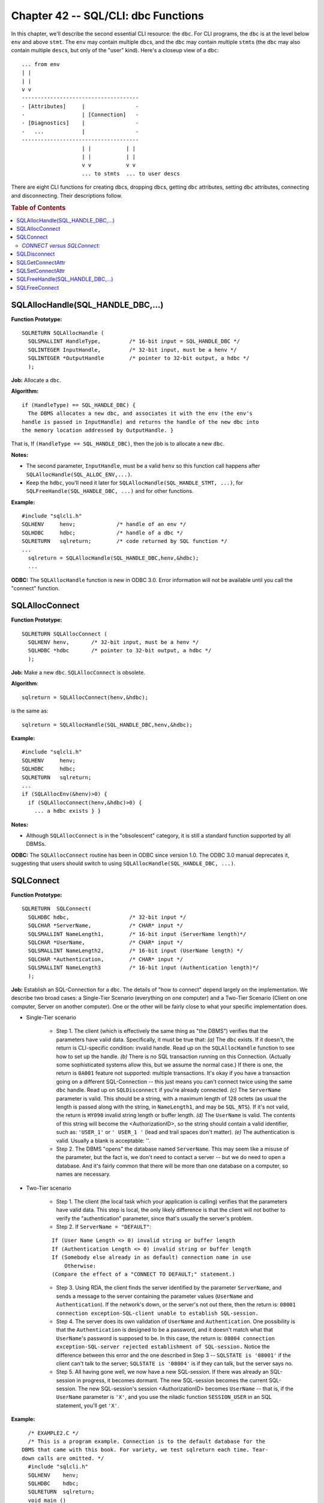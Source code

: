 .. highlight:: text

====================================
Chapter 42 -- SQL/CLI: dbc Functions
====================================

In this chapter, we'll describe the second essential CLI resource: the ``dbc``. 
For CLI programs, the ``dbc`` is at the level below ``env`` and above ``stmt``. 
The ``env`` may contain multiple ``dbc``\s, and the ``dbc`` may contain multiple 
``stmt``\s (the ``dbc`` may also contain multiple ``desc``\s, but only of the 
"user" kind). Here's a closeup view of a ``dbc``: 

::

      ... from env
      | |
      | |
      v v
      -------------------------------------
      - [Attributes]     |                -
      -                  | [Connection]   -
      - [Diagnostics]    |                -
      -   ...            |                -
      -------------------------------------
                         | |           | |
                         | |           | |
                         v v           v v
                         ... to stmts  ... to user descs

There are eight CLI functions for creating ``dbc``\s, dropping ``dbc``\s, 
getting ``dbc`` attributes, setting ``dbc`` attributes, connecting and 
disconnecting. Their descriptions follow.

.. rubric:: Table of Contents

.. contents::
    :local:

SQLAllocHandle(SQL_HANDLE_DBC,...)
==================================

**Function Prototype:**

::

  SQLRETURN SQLAllocHandle (
    SQLSMALLINT HandleType,         /* 16-bit input = SQL_HANDLE_DBC */
    SQLINTEGER InputHandle,         /* 32-bit input, must be a henv */
    SQLINTEGER *OutputHandle        /* pointer to 32-bit output, a hdbc */
    );

**Job:** Allocate a ``dbc``.

**Algorithm:**

::

    if (HandleType) == SQL_HANDLE_DBC) {
      The DBMS allocates a new dbc, and associates it with the env (the env's
    handle is passed in InputHandle) and returns the handle of the new dbc into
    the memory location addressed by OutputHandle. }

That is, If ``(HandleType == SQL_HANDLE_DBC)``, then the job is to allocate 
a new ``dbc``.

**Notes:**

* The second parameter, ``InputHandle``, must be a valid ``henv`` so this 
  function call happens after ``SQLAllocHandle(SQL_ALLOC_ENV,...)``.

* Keep the ``hdbc``, you'll need it later for 
  ``SQLAllocHandle(SQL_HANDLE_STMT, ...)``, for ``SQLFreeHandle(SQL_HANDLE_DBC, 
  ...)`` and for other functions.

**Example:**

::

    #include "sqlcli.h"
    SQLHENV     henv;             /* handle of an env */
    SQLHDBC     hdbc;             /* handle of a dbc */
    SQLRETURN   sqlreturn;        /* code returned by SQL function */
    ...
      sqlreturn = SQLAllocHandle(SQL_HANDLE_DBC,henv,&hdbc);
      ...

**ODBC:** The ``SQLAllocHandle`` function is new in ODBC 3.0. Error 
information will not be available until you call the "connect" function.

SQLAllocConnect
===============

**Function Prototype:**

::

  SQLRETURN SQLAllocConnect (
    SQLHENV henv,       /* 32-bit input, must be a henv */
    SQLHDBC *hdbc       /* pointer to 32-bit output, a hdbc */
    );

**Job:** Make a new ``dbc``. ``SQLAllocConnect`` is obsolete.

**Algorithm**:

::

    sqlreturn = SQLAllocConnect(henv,&hdbc);

is the same as:

::

    sqlreturn = SQLAllocHandle(SQL_HANDLE_DBC,henv,&hdbc);

**Example:**

::

      #include "sqlcli.h"
      SQLHENV     henv;
      SQLHDBC     hdbc;
      SQLRETURN   sqlreturn;
      ...
      if (SQLAllocEnv(&henv)>0) {
        if (SQLAllocConnect(henv,&hdbc)>0) {
          ... a hdbc exists } }

**Notes:**

* Although ``SQLAllocConnect`` is in the "obsolescent" category, it is 
  still a standard function supported by all DBMSs.

**ODBC:** The ``SQLAllocConnect`` routine has been in ODBC since version 
1.0. The ODBC 3.0 manual deprecates it, suggesting that users should switch 
to using ``SQLAllocHandle(SQL_HANDLE_DBC, ...)``.

SQLConnect
==========

**Function Prototype:**

::

  SQLRETURN  SQLConnect(
    SQLHDBC hdbc,                   /* 32-bit input */
    SQLCHAR *ServerName,            /* CHAR* input */
    SQLSMALLINT NameLength1,        /* 16-bit input (ServerName length)*/
    SQLCHAR *UserName,              /* CHAR* input */
    SQLSMALLINT NameLength2,        /* 16-bit input (UserName length) */
    SQLCHAR *Authentication,        /* CHAR* input */
    SQLSMALLINT NameLength3         /* 16-bit input (Authentication length)*/
    );

**Job:** Establish an SQL-Connection for a ``dbc``. The details of "how to 
connect" depend largely on the implementation. We describe two broad cases: a 
Single-Tier Scenario (everything on one computer) and a Two-Tier Scenario 
(Client on one computer, Server on another computer). One or the other will be 
fairly close to what your specific implementation does. 

* Single-Tier scenario

   * Step 1. The client (which is effectively the same thing as "the DBMS") 
     verifies that the parameters have valid data. Specifically, it must be 
     true that: *(a)* The ``dbc`` exists. If it doesn't, the return is 
     CLI-specific condition: invalid handle. Read up on the ``SQLAllocHandle`` 
     function to see how to set up the handle. *(b)* There is no SQL 
     transaction running on this Connection. (Actually some sophisticated 
     systems allow this, but we assume the normal case.) If there is one, the 
     return is ``0A001`` feature not supported: multiple transactions. It's 
     okay if you have a transaction going on a different SQL-Connection -- this 
     just means you can't connect twice using the same ``dbc`` handle. Read up 
     on ``SQLDisconnect`` if you're already connected. *(c)* The ``ServerName`` 
     parameter is valid. This should be a string, with a maximum length of 128 
     octets (as usual the length is passed along with the string, in 
     ``NameLength1``, and may be ``SQL_NTS``). If it's not valid, the return is 
     ``HY090`` invalid string length or buffer length. *(d)* The ``UserName`` 
     is valid. The contents of this string will become the <AuthorizationID>, 
     so the string should contain a valid identifier, such as: ``'USER_1'`` or 
     ``' USER_1 '`` (lead and trail spaces don't matter). *(e)* The 
     authentication is valid. Usually a blank is acceptable: ''. 

   * Step 2. The DBMS "opens" the database named ``ServerName``. This may seem 
     like a misuse of the parameter, but the fact is, we don't need to contact 
     a server -- but we do need to open a database. And it's fairly common that 
     there will be more than one database on a computer, so names are 
     necessary. 

* Two-Tier scenario

   * Step 1. The client (the local task which your application is calling) 
     verifies that the parameters have valid data. This step is local, the only 
     likely difference is that the client will not bother to verify the 
     "authentication" parameter, since that's usually the server's problem. 

   * Step 2. If ``ServerName = "DEFAULT"``:
   
   ::
   
     If (User Name Length <> 0) invalid string or buffer length
     If (Authentication Length <> 0) invalid string or buffer length
     If (Somebody else already in as default) connection name in use
         Otherwise:
     (Compare the effect of a "CONNECT TO DEFAULT;" statement.)

   * Step 3. Using RDA, the client finds the server identified by the parameter 
     ``ServerName``, and sends a message to the server containing the parameter 
     values (``UserName`` and ``Authentication``). If the network's down, or 
     the server's not out there, then the return is: ``08001 connection 
     exception-SQL-client unable to establish SQL-session.`` 

   * Step 4. The server does its own validation of ``UserName`` and 
     ``Authentication``. One possibility is that the ``Authentication`` is 
     designed to be a password, and it doesn't match what that ``UserName``\'s 
     password is supposed to be. In this case, the return is: ``08004 
     connection exception-SQL-server rejected establishment of SQL-session.`` 
     Notice the difference between this error and the one described in Step 3 
     -- ``SQLSTATE is '08001'`` if the client can't talk to the server; 
     ``SQLSTATE is '08004'`` is if they can talk, but the server says no. 

   * Step 5. All having gone well, we now have a new SQL-session. If there was 
     already an SQL-session in progress, it becomes dormant. The new 
     SQL-session becomes the current SQL-session. The new SQL-session's session 
     <AuthorizationID> becomes ``UserName`` -- that is, if the ``UserName`` 
     parameter is ``'X'``, and you use the niladic function ``SESSION_USER`` in 
     an SQL statement, you'll get ``'X'``. 

**Example:**

::

      /* EXAMPLE2.C */
      /* This is a program example. Connection is to the default database for the
    DBMS that came with this book. For variety, we test sqlreturn each time. Tear-
    down calls are omitted. */
      #include "sqlcli.h"
      SQLHENV    henv;
      SQLHDBC    hdbc;
      SQLRETURN  sqlreturn;
      void main ()
      {
        sqlreturn = SQLAllocHandle(SQL_HANDLE_ENV,SQL_NULL_HANDLE,&henv);
        if (sqlreturn == SQL_SUCCESS || sqlreturn == SQL_SUCCESS_WITH_INFO) {
          sqlreturn = SQLAllocHandle(SQL_HANDLE_DBC,henv,&hdbc);
          if (sqlreturn == SQL_SUCCESS || sqlreturn == SQL_SUCCESS_WITH_INFO) {
            sqlreturn = SQLConnect(hdbc,
                        (SQLCHAR*)"OCELOT",SQL_NTS,
                        (SQLCHAR*)"OCELOT",SQL_NTS,
                        (SQLCHAR*)"",SQL_NTS);
            if (sqlreturn == SQL_SUCCESS || sqlreturn == SQL_SUCCESS_WITH_INFO) {
              printf("connected successfully.\n"); } } } }

**ODBC:** ``SQLConnect`` has been a supported function since ODBC 1.0. But 
there are other, non-standard, ODBC functions which can be used to connect. The 
alternatives take advantage of the Windows environment (by putting up dialog 
boxes etc.), and assume that Microsoft's Driver Manager software will take care 
of some details. 

*CONNECT versus SQLConnect:*
----------------------------

There is an SQL statement which we've already discussed:

::

   CONNECT TO <SQL-server-name> [AS <Connection name>] 
               USER <AuthorizationID>;

You are not supposed to execute this SQL statement using the CLI! The business 
of connecting is to be handled exclusively through the ``SQLConnect`` function. 
So if you write a program which accepts user commands in the form of SQL 
statements, you must intercept any that begin with ``"CONNECT ..."`` and call 
the ``SQLAllocConnect`` and ``SQLConnect`` functions for them. Unfortunately, 
this is difficult because there is an imperfect mapping between the arguments 
of the ``CONNECT`` statement and the parameters of ``SQLConnect``. 

Similar interceptions will be necessary for the three other SQL statements 
which must not be executed directly using the CLI: ``DISCONNECT``, ``COMMIT`` 
and ``ROLLBACK``. For each of these statements there is an approximate 
CLI-function analogue: ``SQLDisconnect``, ``SQLEndTran(...SQL_COMMIT)`` and 
``SQLEndTran(...SQL_ROLLBACK)``. 

SQLDisconnect
=============

**Function Prototype:**

::

  SQLRETURN SQLDisconnect(
    SQLHDBC hdbc                    /* 32-bit input */
    );

**Job:** End an SQL session which was started by calling the ``SQLConnect`` 
function. Analogous to the SQL ``DISCONNECT`` statement.

**Algorithm:**

::

    If (hdbc parameter is not a handle of a dbc)
      return error: CLI-specific condition-invalid handle
    Empty the diagnostics area associated with dbc.
    If (there is no connection associated with dbc)
     /* i.e. we didn't call SQLConnect or we already called SQLDisconnect */
      return error: 08003 connection exception-connection does not exist
    For (each stmt associated with the dbc)
       If (there is a deferred parameter number)
         return error: HY010 CLI-specific condition-function sequence error
    If (a transaction is active)
      /* Before disconnecting you must end the transaction,
         try calling SQLEndTran */
      return error: 25001 invalid transaction state-active SQL-transaction
    For (each stmt associated with the dbc)
      Free the stmt's descs (ARD, APD, IRD, IPD)
      Free the stmt
    Free any descs which are directly associated with the dbc
    If (Client/Server)
      Tell the server that this connection is over.
      If (server won't reply / server won't let go)
        /* This is only a warning, by now the disconnect is unstoppable */
        there will be a warning: 01002 warning-disconnect error
    If (the connection we just disconnected was the current connection)
      There is now no current connection

**Notes:**

* A connected ``dbc`` takes up space, and in a multi-user scenario there might 
  be conflicts with other SQL-sessions using the same server. You should always 
  call ``SQLDisconnect`` to end an SQL-session, although some single-tier DBMSs 
  don't require it. After you call ``SQLDisconnect``, you can either re-connect 
  (see ``SQLConnect``) or finish the tear-down process by freeing the ``dbc`` 
  (see ``SQLFreeHandle(SQL_HANDLE_DBC...)``). 

* There is a side effect: a previously-dormant SQL-Connection might become 
  current. That can only happen if the DBMS allows double-connections on the 
  same ``dbc``. 

**Example:**

::

      /* All function calls except SQLDisconnect are in skeletal form. */
      #include "sqlcli.h"
      SQLHENV henv;
      SQLHDBC hdbc;
      ...
      SQLAllocHandle(...);     /* SQLAllocHandle call for env */
      SQLAllocHandle(...);     /* SQLAllocHandle call for dbc */
      SQLConnect(hdbc,...);    /* connect: see previous example */
      /* we could now call SQLAllocHandle(SQL_HANDLE_STMT,...);
        and then perform various functions related to the stmt */
      SQLDisconnect(hdbc);
      SQLFreeHandle(hdbc,...); /* SQLFreeHandle call for dbc */
      SQLFreeHandle(...); }    /* SQLFreeHandle call for env */

**ODBC:** The ``SQLDisconnect`` function has been around since ODBC 1.0. 
``SQLDisconnect`` causes automatic dropping of all statements and 
descriptors open on the connection.

SQLGetConnectAttr
=================

**Function Prototype:**

::

  SQLRETURN  SQLGetConnectAttr(
    SQLHDBC hdbc,                   /* 32-bit input */
    SQLINTEGER Attribute,           /* 32-bit input */
    SQLPOINTER Value,               /* pointer to 32-bit output */
    SQLINTEGER BufferLength,        /* 32-bit input */
    SQLINTEGER *StringLength        /* pointer to 32-bit output */
    );

**Job:** Get the value of a ``dbc`` attribute. The standard implementation of 
the ``SQLGetConnectAttr`` function doesn't do anything important, but there 
might be non-standard, implementation-defined attributes that you can retrieve 
using ``SQLGetConnectAttr``. The standard connection attribute has this 
``#define`` in ``sqlcli.h``: 

::

    #define SQL_ATTR_AUTO_IPD 10001

It is, of course, an integer and may not be set by ``SQLSetConnectAttr``. 
``SQL_ATTR_AUTO_IPD`` stands for SQL Attribute: Automatically Populate IPD. 
This is a flag integer with a value of either ``TRUE (1)`` or ``FALSE (0)``. 
``SQL_ATTR_AUTO_IPD`` is the only standard attribute for a connection. If 
``SQL_ATTR_AUTO_IPD`` is ``TRUE``, the DBMS "populates" the IPD (implementation 
parameter descriptor) whenever you prepare an SQL statement. That means that 
there will be, automatically, one parameter descriptor for every parameter 
marker (symbolized by "?") inside your SQL statement. For example, if you 
execute this SQL statement: 

::

   INSERT INTO Table_1 VALUES (?);

there will be an automatic IPD. IPD contents are the subject of a later 
chapter.

**Algorithm:**

::

    If (hdbc is not a hdbc)
      return error: CLI-specific condition-invalid handle
    Empty the dbc's diagnostics area.
    If (Attribute <> SQL_ATTR_AUTO_IPD)
      return error: HY092 CLI-specific condition-invalid attribute identifier
    If (Attribute == SQL_ATTR_AUTO_IPD)
      If (SQLConnect not done)
        return error: 08003 connection exception-connection does not exist
      Set *Value = value of dbc's SQL_ATTR_AUTO_IPD attribute field (0 or 1).

**Notes:**

* There might be several implementation-defined attributes for connections. The 
  Standard allows for that. That's why ``BufferLength`` and ``*Stringlength`` 
  -- which aren't needed for ``SQL_ATTR_AUTO_IPD`` -- are defined parameters. 
  They're there in case someday it's necessary to return a character string 
  value. 

* Some things which we think of as "connection attributes" are not 
  retrieved with ``SQLGetConnectAttr``. They are:

   * The default time zone offset -- get it by extracting the <time zone 
     interval> from SQL's ``CURRENT_TIME`` function. 

   * The default Catalog -- get it by selecting from the 
     ``INFORMATION_SCHEMA_CATALOG_NAME`` View, or by using ``SQLGetInfo`` with 
     ``SQL_CATALOG_NAME``. 

   * The default Schema -- get it by using ``SQLGetDiagField`` after any 
     erroneous statement. 

   * The default Character set -- get it by using ``SQLGetDiagField`` after any 
     erroneous statement. 

   * The default Collation -- get it by using ``SQLGetInfo`` with 
     ``SQL_COLLATING_SEQUENCE``. 

   * The <Connection name> -- get it by using ``SQLGetDiagField`` after any 
     erroneous statement. 

   * The <SQL-server name> -- get it by using ``SQLGetInfo`` with 
     ``SQL_DATA_SOURCE_NAME`` or ``SQLGetInfo`` with ``SQL_SERVER_NAME``. 

   * The SQL-session user -- get it from SQL's ``SESSION_USER`` function, or by 
     using ``SQLGetInfo`` with ``SQL_USER_NAME``. 

* In the final version of the SQL/CLI there will be two more attributes — 
  ``SQL_ATTR_SAVEPOINT_NAME`` and ``SQL_ATTR_SAVEPOINT_NUMBER``.

**Example:**

::

  #include "sqlcli.h"
  SQLHDBC         hdbc;
  SQLINTEGER      popid;
  ...
  if (SQLGetConnectAttr(hdbc,SQL_ATTR_AUTO_IPD,&popid,NULL,NULL) < 0) {
    printf("Error.\n");
  else {
    if (popid==1) printf("It's true.\n");
    if (popid==0) printf("It's false (which means DBMS isn't full SQL\n"); }
  /* Going on from here: if popid is true, we can make SQL statements with
  parameters (?s). Then we can assign buffers/variables based on the IPD. Or we
  can make sure our currently-assigned parameters are okay. If pop is false: we
  can still use parameters, but we have to fill in IPD values "manually". */

**ODBC:** The ``SQLGetConnectAttr`` function is new to ODBC 3.0, but a very 
similar function (``SQLGetConnectOption``) existed in ODBC 2.0. ODBC allows for 
16 possible Attributes. One is ``SQL_ATTR_AUTO_IPD``. Most of the others are 
related to ODBC's optional features (timeout, trace file, network packet size, 
etc.). 

SQLSetConnectAttr
=================

**Function Prototype:**

::

  SQLRETURN SQLSetConnectAttr(
    SQLHDBC hdbc,             /* 32-bit input -- SQL-connection handle */
    SQLINTEGER Attribute,     /* 32-bit input */
    SQLPOINTER Value,         /* pointer to *ANY input */
    SQLINTEGER StringLength   /* 32-bit input */
    );

**Job:** Set the value of a ``dbc`` attribute.

**Algorithm:**

::

    If (hdbc is not really a handle of a dbc)
      return error: CLI-specific condition-invalid handle
    Empty dbc's diagnostics area.
    If (Attribute <> SQL_ATTR_AUTO_IPD)
      return error: HY092 CLI-specific condition-invalid attribute identifier
    If (Attribute == SQL_ATTR_AUTO_IPD)
      /* the SQL_ATTR_AUTO_IPD attribute may not be set */
      return error: HY092 CLI-specific condition-invalid attribute identifier

**Notes:**

* This function is useless unless there are implementation-defined ``dbc`` 
  attributes.

* In the final version of the SQL/CLI there will be two more attributes — 
  ``SQL_ATTR_SAVEPOINT_NAME`` and ``SQL_ATTR_SAVEPOINT_NUMBER``. 

* Value might be a pointer; that's why we've used ``SQLPOINTER`` in the 
  prototype. But it's usually an integer. C programmers, when passing an 
  integer value here, will use casts such as ``(PTR)`` or ``(SQLPOINTER)`` or 
  ``(void*)``. 

**Example:**

::

  #include "sqlcli.h"
  SQLHDBC hdbc;
  ...
  sqlreturn = SQLSetConnectAttr(hdbc,SQL_ATTR_AUTO_IPD,(void*)5,NULL);
  if (sqlreturn == SQL_SUCCESS || sqlreturn == SQL_SUCCESS_WITH_INFO) {
    /* function call succeeded -- which it shouldn't */
  else
    /* function call failed, as expected */

**ODBC:** The ``SQLSetConnectAttr`` function is new in ODBC 3.0, but ODBC 
2.0 had a broadly similar function (``SQLSetConnectOption``). ODBC allows 
for 16 ``dbc`` attributes, of various types.

SQLFreeHandle(SQL_HANDLE_DBC,...)
=================================

**Function Prototype:**

::

  SQLRETURN SQLFreeHandle(    /* function returns SMALLINT */
      SQLSMALLINT HandleType, /* 16-bit input, = SQL_HANDLE_DBC */
      SQLINTEGER Handle       /* 32-bit input, must be a hdbc */
      );

**Job:** Destroy a ``dbc``.

**Algorithm:**

::

    If (HandleType == SQL_HANDLE_DBC)
       If (Handle is not really a handle of a dbc)
           return error: CLI-specific condition-invalid handle
       Empty the dbc's diagnostics area.
       If (dbc is still connected)
       /* you must call SQLDisconnect before you can destroy a dbc */
           return error: HY010 CLI-specific condition-function sequence error
       Deallocate the connection and anything associated with it.
       The handle becomes invalid.

**Notes:**

* If ``SQLFreeHandle`` returns ``SQL_ERROR``, then the handle is still live 
  and you can get diagnostics.

* The name ``SQLFreeHandle`` is unfortunate. We are not "freeing a handle".
  We are destroying the resource that the handle refers to. In embedded SQL
  contexts, the preferred word for this process is "deallocate".

* Before you call ``SQLFreeHandle(SQL_HANDLE_DBC...)``, you must call 
  ``SQLDisconnect``. Therefore, by this time, there are no ``stmt``\s or 
  ``desc``\s associated with the ``dbc``. 

**Example:** Typically, an SQL application ends with a flurry of freeings:

::

      SQLDisconnect(hdbc);                /* ends the SQL-session */
      SQLFreeHandle(SQL_HANDLE_DBC,hdbc);
      SQLFreeHandle(SQL_HANDLE_ENV,henv);  /* ends the application */

**ODBC:** The ``SQLFreeHandle`` function is new in ODBC 3.0. There will be some 
differences in behaviour if you use ODBC-specific features, such as tracing 
or environment sharing.

SQLFreeConnect
==============

**Function Prototype:**

::

  SQLRETURN SQLFreeConnect(
    SQLHDBC hdbc                      /* 32-bit input */
    );

**Job:** Destroy a ``dbc``. This is the reverse of the ``SQLAllocConnect`` 
function. ``SQLFreeConnect`` is redundant.

**Algorithm:**

::

    sqlreturn = SQLFreeConnect(hdbc);

is the same thing as

::

    sqlreturn = SQLFreeHandle(SQL_HANDLE_DBC,hdbc);

**Notes:**

* The Standard does not say that the ``SQLFreeConnect`` function is deprecated. 
  Nevertheless, ``SQLFreeHandle(SQL_HANDLE_DBC,...)`` is more modern.

**Example:**

::

      #include "sqlcli.h"
      SQLHENV     henv;
      SQLHDBC     hdbc;
      ...
      SQLAllocConnect(henv,&hdbc);
      ...
      SQLFreeConnect(hdbc);
      /* hdbc is now an invalid handle */
      ...

**ODBC:** The ``SQLFreeConnect`` function has been in ODBC since version 
1.0. The ODBC 3.0 manual deprecates it, suggesting that users should switch 
to using ``SQLFreeHandle(SQL_HANDLE_DBC...)``.

And that's it for the ``dbc`` functions. In the next chapter, we'll take a 
look at the ``stmt`` functions.
